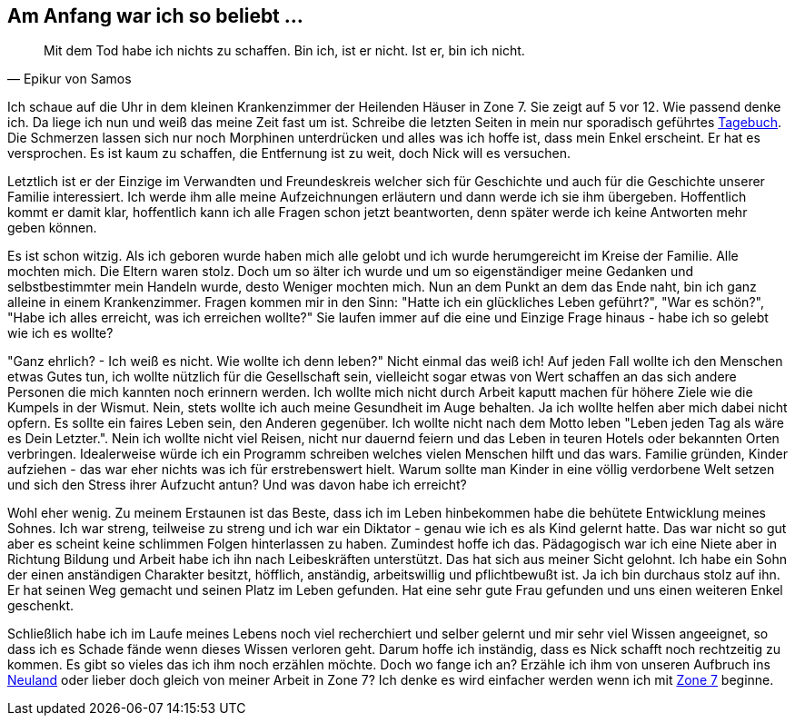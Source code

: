 // Kurzgeschichte "Zone 7" - Kapitel X
== Am Anfang war ich so beliebt ...

[quote, Epikur von Samos]
Mit dem Tod habe ich nichts zu schaffen. Bin ich, ist er nicht. Ist er, bin ich nicht.

Ich schaue auf die Uhr in dem kleinen Krankenzimmer der Heilenden Häuser in Zone 7. Sie zeigt auf
5 vor 12. Wie passend denke ich. Da liege ich nun und weiß das meine Zeit fast um ist. Schreibe
die letzten Seiten in mein nur sporadisch geführtes xref:../tagebuch.adoc[Tagebuch]. Die Schmerzen
lassen sich nur noch Morphinen unterdrücken und alles was ich hoffe ist, dass mein Enkel erscheint.
Er hat es versprochen. Es ist kaum zu schaffen, die Entfernung ist zu weit, doch Nick will es versuchen.

Letztlich ist er der Einzige im Verwandten und Freundeskreis welcher sich für Geschichte und auch
für die Geschichte unserer Familie interessiert. Ich werde ihm alle meine Aufzeichnungen erläutern
und dann werde ich sie ihm übergeben. Hoffentlich kommt er damit klar, hoffentlich kann ich alle
Fragen schon jetzt beantworten, denn später werde ich keine Antworten mehr geben können.

Es ist schon witzig. Als ich geboren wurde haben mich alle gelobt und ich wurde herumgereicht im Kreise
der Familie. Alle mochten mich. Die Eltern waren stolz. Doch um so älter ich wurde und um so eigenständiger
meine Gedanken und selbstbestimmter mein Handeln wurde, desto Weniger mochten mich. Nun an dem Punkt
an dem das Ende naht, bin ich ganz alleine in einem Krankenzimmer. Fragen kommen mir in den Sinn:
"Hatte ich ein glückliches Leben geführt?", "War es schön?", "Habe ich alles erreicht, was ich erreichen wollte?"
Sie laufen immer auf die eine und Einzige Frage hinaus - habe ich so gelebt wie ich es wollte?

"Ganz ehrlich? - Ich weiß es nicht. Wie wollte ich denn leben?" Nicht einmal das weiß ich! Auf jeden
Fall wollte ich den Menschen etwas Gutes tun, ich wollte nützlich für die Gesellschaft sein, vielleicht
sogar etwas von Wert schaffen an das sich andere Personen die mich kannten noch erinnern werden.
Ich wollte mich nicht durch Arbeit kaputt machen für höhere Ziele wie die Kumpels in der Wismut. Nein,
stets wollte ich auch meine Gesundheit im Auge behalten. Ja ich wollte helfen aber mich dabei nicht
opfern. Es sollte ein faires Leben sein, den Anderen gegenüber. Ich wollte nicht nach dem Motto leben
"Leben jeden Tag als wäre es Dein Letzter.". Nein ich wollte nicht viel Reisen, nicht nur dauernd feiern
und das Leben in teuren Hotels oder bekannten Orten verbringen. Idealerweise würde ich ein Programm
schreiben welches vielen Menschen hilft und das wars. Familie gründen, Kinder aufziehen - das war eher
nichts was ich für erstrebenswert hielt. Warum sollte man Kinder in eine völlig verdorbene Welt setzen
und sich den Stress ihrer Aufzucht antun? Und was davon habe ich erreicht?

Wohl eher wenig. Zu meinem Erstaunen ist das Beste, dass ich im Leben hinbekommen habe die behütete
Entwicklung meines Sohnes. Ich war streng, teilweise zu streng und ich war ein Diktator - genau wie
ich es als Kind gelernt hatte. Das war nicht so gut aber es scheint keine schlimmen Folgen hinterlassen
zu haben. Zumindest hoffe ich das. Pädagogisch war ich eine Niete aber in Richtung Bildung und Arbeit
habe ich ihn nach Leibeskräften unterstützt. Das hat sich aus meiner Sicht gelohnt. Ich habe ein Sohn
der einen anständigen Charakter besitzt, höfflich, anständig, arbeitswillig und pflichtbewußt ist. Ja
ich bin durchaus stolz auf ihn. Er hat seinen Weg gemacht und seinen Platz im Leben gefunden. Hat eine
sehr gute Frau gefunden und uns einen weiteren Enkel geschenkt.

Schließlich habe ich im Laufe meines Lebens noch viel recherchiert und selber gelernt und mir sehr
viel Wissen angeeignet, so dass ich es Schade fände wenn dieses Wissen verloren geht. Darum hoffe ich
inständig, dass es Nick schafft noch rechtzeitig zu kommen. Es gibt so vieles das ich ihm noch erzählen
möchte. Doch wo fange ich an? Erzähle ich ihm von unseren Aufbruch ins xref:../neuland/inhalt.adoc[Neuland]
oder lieber doch gleich von meiner Arbeit in Zone 7? Ich denke es wird einfacher werden wenn ich mit
xref:AbschiedFloridaArklab.adoc[Zone 7] beginne.
